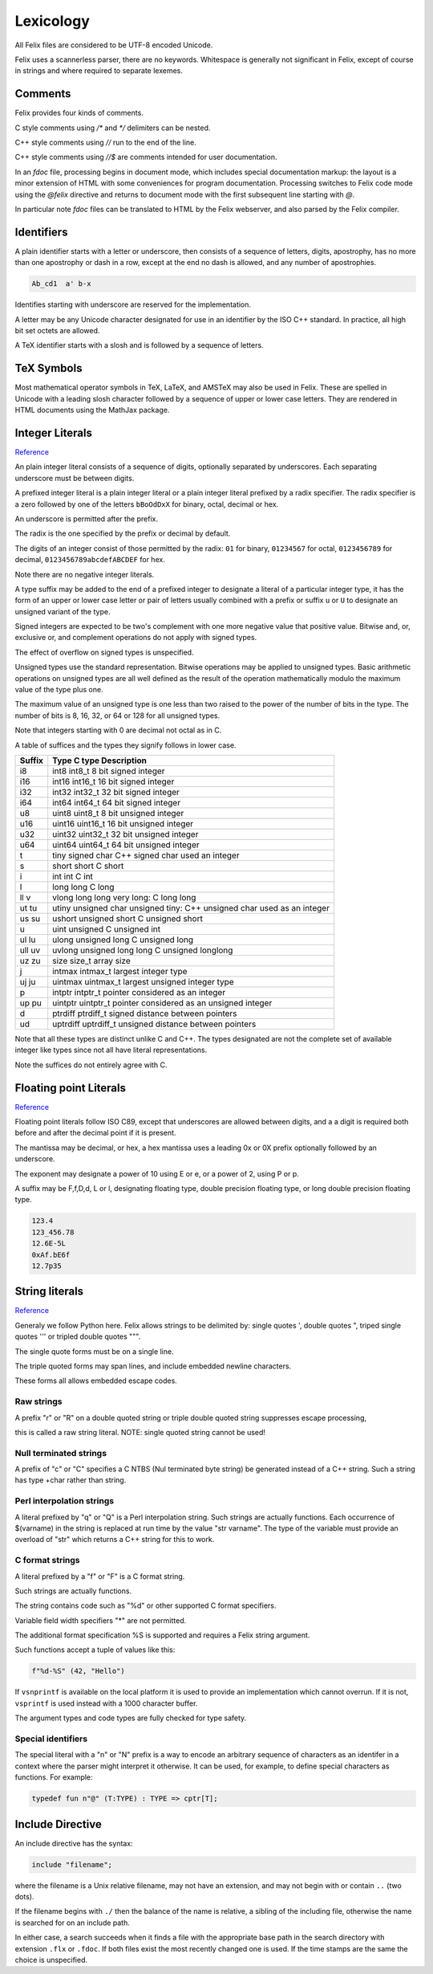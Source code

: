 Lexicology
==========

All Felix files are considered to be UTF-8 encoded Unicode.

Felix uses a scannerless parser, there are no keywords.
Whitespace is generally not significant in Felix, except
of course in strings and where required to separate lexemes.

Comments
--------

Felix provides four kinds of comments.

C style comments using `/*` and `*/` delimiters can be nested.

C++ style comments using `//` run to the end of the line.

C++ style comments using `//$` are comments intended for
user documentation.

In an `fdoc` file, processing begins in document mode,
which includes special documentation markup: the layout
is a minor extension of HTML with some conveniences
for program documentation. Processing switches to Felix
code mode using the `@felix` directive and returns to document
mode with the first subsequent line starting with `@`.

In particular note `fdoc` files can be translated to HTML
by the Felix webserver, and also parsed by the Felix compiler.


Identifiers
-----------

A plain identifier starts with a letter or underscore,
then consists of a sequence of letters, digits, apostrophy, has no more
than one apostrophy or dash in a row, except at the end no dash is
allowed, and any number of apostrophies.

.. code:: felix
   
   Ab_cd1  a' b-x

Identifies starting with underscore are reserved for the implementation.

A letter may be any Unicode character designated for use in an identifier
by the ISO C++ standard. In practice, all high bit set octets are allowed.

A TeX identifier starts with a slosh and is followed by a sequence
of letters. 

TeX Symbols
-----------

Most mathematical operator symbols in TeX, LaTeX, and AMSTeX may also be 
used in Felix. These are spelled in Unicode with a leading slosh character
followed by a sequence of upper or lower case letters. They are rendered
in HTML documents using the MathJax package.

Integer Literals
----------------


`Reference <http://felix-lang.org/share/lib/grammar/grammar_int_lexer.flxh>`_

An plain integer literal consists of a sequence of digits,
optionally separated by underscores. Each separating
underscore must be between digits.

A prefixed integer literal is a plain integer literal
or a plain integer literal prefixed by a radix specifier.
The radix specifier is a zero followed by one of
the letters ``bBoOdDxX`` for binary, octal, decimal or hex.

An underscore is permitted after the prefix.

The radix is the one specified by the prefix or decimal
by default.

The digits of an integer consist of those permitted
by the radix: ``01`` for binary, ``01234567``
for octal, ``0123456789`` for decimal, ``0123456789abcdefABCDEF``
for hex.

Note there are no negative integer literals.

A type suffix may be added to the end of a prefixed
integer to designate a literal of a particular integer type,
it has the form of an upper or lower case letter or pair of
letters usually combined with a prefix or suffix ``u`` or ``U``
to designate an unsigned variant of the type. 

Signed integers are expected to be two's complement with one
more negative value that positive value. Bitwise and,
or, exclusive or, and complement operations do not apply
with signed types.

The effect of overflow on signed types is unspecified.

Unsigned types use the standard representation. 
Bitwise operations may be applied to unsigned types.
Basic arithmetic operations on unsigned types are
all well defined as the result of the operation
mathematically modulo the maximum value of the type
plus one.

The maximum value of an unsigned type is one less than
two raised to the power of the number of bits in the type.
The number of bits is 8, 16, 32, or 64 or 128 for all unsigned types.

Note that integers starting with 0 are decimal not octal as in C.

A table
of suffices and the types they signify follows in lower case.

====== ==================================================================================
Suffix  Type      C type              Description
====== ==================================================================================
i8      int8      int8_t              8 bit signed integer
i16     int16     int16_t             16 bit signed integer
i32     int32     int32_t             32 bit signed integer
i64     int64     int64_t             64 bit signed integer

u8      uint8     uint8_t             8 bit unsigned integer
u16     uint16    uint16_t            16 bit unsigned integer
u32     uint32    uint32_t            32 bit unsigned integer
u64     uint64    uint64_t            64 bit unsigned integer

t       tiny      signed char         C++ signed char used an integer
s       short     short               C short
i       int       int                 C int
l       long      long                C long
ll v    vlong     long long           very long: C long long


ut tu   utiny     unsigned char       unsigned tiny: C++ unsigned char used as an integer
us su   ushort    unsigned short      C unsigned short
u       uint      unsigned            C unsigned int
ul lu   ulong     unsigned long       C unsigned long
ull uv  uvlong    unsigned long long  C unsigned longlong

uz zu   size      size_t              array size
j       intmax    intmax_t            largest integer type
uj ju   uintmax   uintmax_t           largest unsigned integer type
p       intptr    intptr_t            pointer considered as an integer
up pu   uintptr   uintptr_t           pointer considered as an unsigned integer
d       ptrdiff   ptrdiff_t           signed distance between pointers 
ud      uptrdiff  uptrdiff_t          unsigned distance between pointers
====== ==================================================================================

Note that all these types are distinct unlike C and C++.
The types designated are not the complete set of available
integer like types since not all have literal representations.

Note the suffices do not entirely agree with C.

Floating point Literals
-----------------------

`Reference <http://felix-lang.org/share/lib/grammar/grammar_float_lexer.flxh>`_

Floating point literals follow ISO C89, except that underscores
are allowed between digits, and a a digit is required both before
and after the decimal point if it is present.

The mantissa may be decimal, or hex, a hex mantissa uses a
leading 0x or 0X prefix optionally followed by an underscore.

The exponent may designate a power of 10 using E or e,
or a power of 2, using P or p.

A suffix may be F,f,D,d, L or l, designating floating type,
double precision floating type, or long double precision floating 
type.

.. code:: felix
   
   123.4
   123_456.78
   12.6E-5L
   0xAf.bE6f
   12.7p35


String literals
---------------


`Reference <http://felix-lang.org/share/lib/grammar/grammar_string_lexer.flxh>`_

Generaly we follow Python here.
Felix allows strings to be delimited by: 
single quotes ',
double quotes ",
triped single quotes ''' or
tripled double quotes """.

The single quote forms must be on a single line.

The triple quoted forms may span lines, and include embedded newline
characters.

These forms all allows embedded escape codes.

Raw strings
^^^^^^^^^^^

A prefix "r" or "R" on a double quoted string
or triple double quoted string suppresses escape processing,

this is called a raw string literal.
NOTE: single quoted string cannot be used!

Null terminated strings
^^^^^^^^^^^^^^^^^^^^^^^

A prefix of "c" or "C" specifies a C NTBS (Nul terminated
byte string) be generated instead of a C++ string.
Such a string has type +char rather than string.

Perl interpolation strings
^^^^^^^^^^^^^^^^^^^^^^^^^^

A literal prefixed by "q" or "Q" is a Perl interpolation
string. Such strings are actually functions.
Each occurrence of $(varname) in the string is replaced
at run time by the value "str varname". The type of the
variable must provide an overload of "str" which returns
a C++ string for this to work.

C format strings
^^^^^^^^^^^^^^^^

A literal prefixed by a "f" or "F" is a C format string.

Such strings are actually functions.

The string contains code such as "%d" or other supported
C format specifiers. 

Variable field width specifiers "*" are not permitted. 

The additional format specification %S
is supported and requires a Felix string argument.

Such functions accept a tuple of values like this:

.. code:: felix
   
   f"%d-%S" (42, "Hello")

If ``vsnprintf`` is available on the local platform it is used
to provide an implementation which cannot overrun.
If it is not, ``vsprintf`` is used instead with a 1000 character
buffer.

The argument types and code types are fully checked for type safety.

Special identifiers
^^^^^^^^^^^^^^^^^^^

The special literal with a "n" or "N" prefix is a way to encode
an arbitrary sequence of characters as an identifer in a context
where the parser might interpret it otherwise.
It can be used, for example, to define special characters as functions.
For example:

.. code:: felix
   
   typedef fun n"@" (T:TYPE) : TYPE => cptr[T];

Include Directive
-----------------

An include directive has the syntax:

.. code:: felix
   
   include "filename";

where the filename is a Unix relative filename,
may not have an extension, and may not begin with or 
contain ``..`` (two dots).

If the filename begins with ``./`` then the balance of the name
is relative, a sibling of the including file, otherwise the name
is searched for on an include path. 

In either case, a search succeeds when it finds a file with
the appropriate base path in the search directory with
extension ``.flx`` or ``.fdoc``. If both files exist the
most recently changed one is used. If the time stamps are
the same the choice is unspecified.

